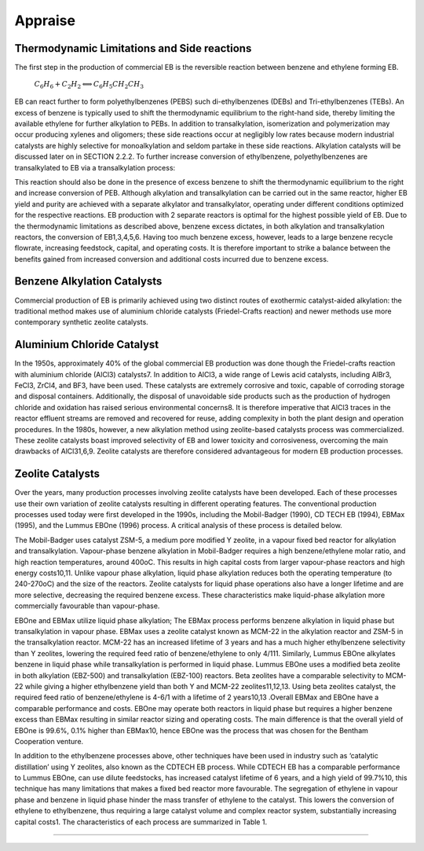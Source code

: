 Appraise
==========

Thermodynamic Limitations and Side reactions
--------------------------------------------

The first step in the production of commercial EB is the reversible reaction between benzene and ethylene forming EB.

                            :math:`C_{6}H_{6}+C_{2}H_{2}\Longleftrightarrow C_{6}H_{5}CH_{2}CH_{3}`

EB can react further to form polyethylbenzenes (PEBS) such di-ethylbenzenes (DEBs) and Tri-ethylbenzenes (TEBs). An excess
of benzene is typically used to shift the thermodynamic equilibrium to the right-hand side, thereby limiting the available ethylene
for further alkylation to PEBs. In addition to transalkylation, isomerization and polymerization may occur producing xylenes and
oligomers; these side reactions occur at negligibly low rates because modern industrial catalysts are highly selective for
monoalkylation and seldom partake in these side reactions. Alkylation catalysts will be discussed later on in SECTION 2.2.2. To
further increase conversion of ethylbenzene, polyethylbenzenes are transalkylated to EB via a transalkylation process:

          

.. raw:: html
   :file: DEB.html


This reaction should also be done in the presence of excess benzene to shift the thermodynamic equilibrium to the right and increase
conversion of PEB. Although alkylation and transalkylation can be carried out in the same reactor, higher EB yield and purity are
achieved with a separate alkylator and transalkylator, operating under different conditions optimized for the respective reactions.
EB production with 2 separate reactors is optimal for the highest possible yield of EB. Due to the thermodynamic limitations as
described above, benzene excess dictates, in both alkylation and transalkylation reactors, the conversion of EB1,3,4,5,6. Having too
much benzene excess, however, leads to a large benzene recycle flowrate, increasing feedstock, capital, and operating costs. It is 
therefore important to strike a balance between the benefits gained from increased conversion and additional costs incurred due to
benzene excess.

Benzene Alkylation Catalysts
--------------------------------

Commercial production of EB is primarily achieved using two distinct routes of exothermic catalyst-aided alkylation: the traditional
method makes use of aluminium chloride catalysts (Friedel-Crafts reaction) and newer methods use more contemporary synthetic
zeolite catalysts.

Aluminium Chloride Catalyst
-----------------------------

In the 1950s, approximately 40% of the global commercial EB production was done though the Friedel-crafts reaction with
aluminium chloride (AlCl3) catalysts7. In addition to AlCl3, a wide range of Lewis acid catalysts, including AlBr3, FeCl3, ZrCl4, and
BF3, have been used. These catalysts are extremely corrosive and toxic, capable of corroding storage and disposal containers.
Additionally, the disposal of unavoidable side products such as the production of hydrogen chloride and oxidation has raised serious
environmental concerns8. It is therefore imperative that AlCl3 traces in the reactor effluent streams are removed and recovered for
reuse, adding complexity in both the plant design and operation procedures. In the 1980s, however, a new alkylation method using
zeolite-based catalysts process was commercialized. These zeolite catalysts boast improved selectivity of EB and lower toxicity and
corrosiveness, overcoming the main drawbacks of AlCl31,6,9. Zeolite catalysts are therefore considered advantageous for modern EB
production processes.

Zeolite Catalysts
-------------------

Over the years, many production processes involving zeolite catalysts have been developed. Each of these processes use their own
variation of zeolite catalysts resulting in different operating features. The conventional production processes used today were first
developed in the 1990s, including the Mobil-Badger (1990), CD TECH EB (1994), EBMax (1995), and the Lummus EBOne (1996)
process. A critical analysis of these process is detailed below.

The Mobil-Badger uses catalyst ZSM-5, a medium pore modified Y zeolite, in a vapour fixed bed reactor for alkylation and
transalkylation. Vapour-phase benzene alkylation in Mobil-Badger requires a high benzene/ethylene molar ratio, and high reaction
temperatures, around 400oC. This results in high capital costs from larger vapour-phase reactors and high energy costs10,11. Unlike
vapour phase alkylation, liquid phase alkylation reduces both the operating temperature (to 240-270oC) and the size of the reactors.
Zeolite catalysts for liquid phase operations also have a longer lifetime and are more selective, decreasing the required benzene
excess. These characteristics make liquid-phase alkylation more commercially favourable than vapour-phase.

EBOne and EBMax utilize liquid phase alkylation; The EBMax process performs benzene alkylation in liquid phase but
transalkylation in vapour phase. EBMax uses a zeolite catalyst known as MCM-22 in the alkylation reactor and ZSM-5 in the
transalkylation reactor. MCM-22 has an increased lifetime of 3 years and has a much higher ethylbenzene selectivity than Y zeolites,
lowering the required feed ratio of benzene/ethylene to only 4/111. Similarly, Lummus EBOne alkylates benzene in liquid phase
while transalkylation is performed in liquid phase. Lummus EBOne uses a modified beta zeolite in both alkylation (EBZ-500) and
transalkylation (EBZ-100) reactors. Beta zeolites have a comparable selectivity to MCM-22 while giving a higher ethylbenzene yield
than both Y and MCM-22 zeolites11,12,13. Using beta zeolites catalyst, the required feed ratio of benzene/ethylene is 4-6/1 with a lifetime
of 2 years10,13 .Overall EBMax and EBOne have a comparable performance and costs. EBOne may operate both reactors in liquid
phase but requires a higher benzene excess than EBMax resulting in similar reactor sizing and operating costs. The main difference
is that the overall yield of EBOne is 99.6%, 0.1% higher than EBMax10, hence EBOne was the process that was chosen for the
Bentham Cooperation venture.

In addition to the ethylbenzene processes above, other techniques have been used in industry such as ‘catalytic distillation’ using Y
zeolites, also known as the CDTECH EB process. While CDTECH EB has a comparable performance to Lummus EBOne, can use
dilute feedstocks, has increased catalyst lifetime of 6 years, and a high yield of 99.7%10, this technique has many limitations that
makes a fixed bed reactor more favourable. The segregation of ethylene in vapour phase and benzene in liquid phase hinder the
mass transfer of ethylene to the catalyst. This lowers the conversion of ethylene to ethylbenzene, thus requiring a large catalyst
volume and complex reactor system, substantially increasing capital costs1. The characteristics of each process are summarized in
Table 1.

.. raw:: html
   :file: Oxidation_of_ethylbenzene.html

--------------------------------------

.. raw:: html
   :file: styrene_prices.html
